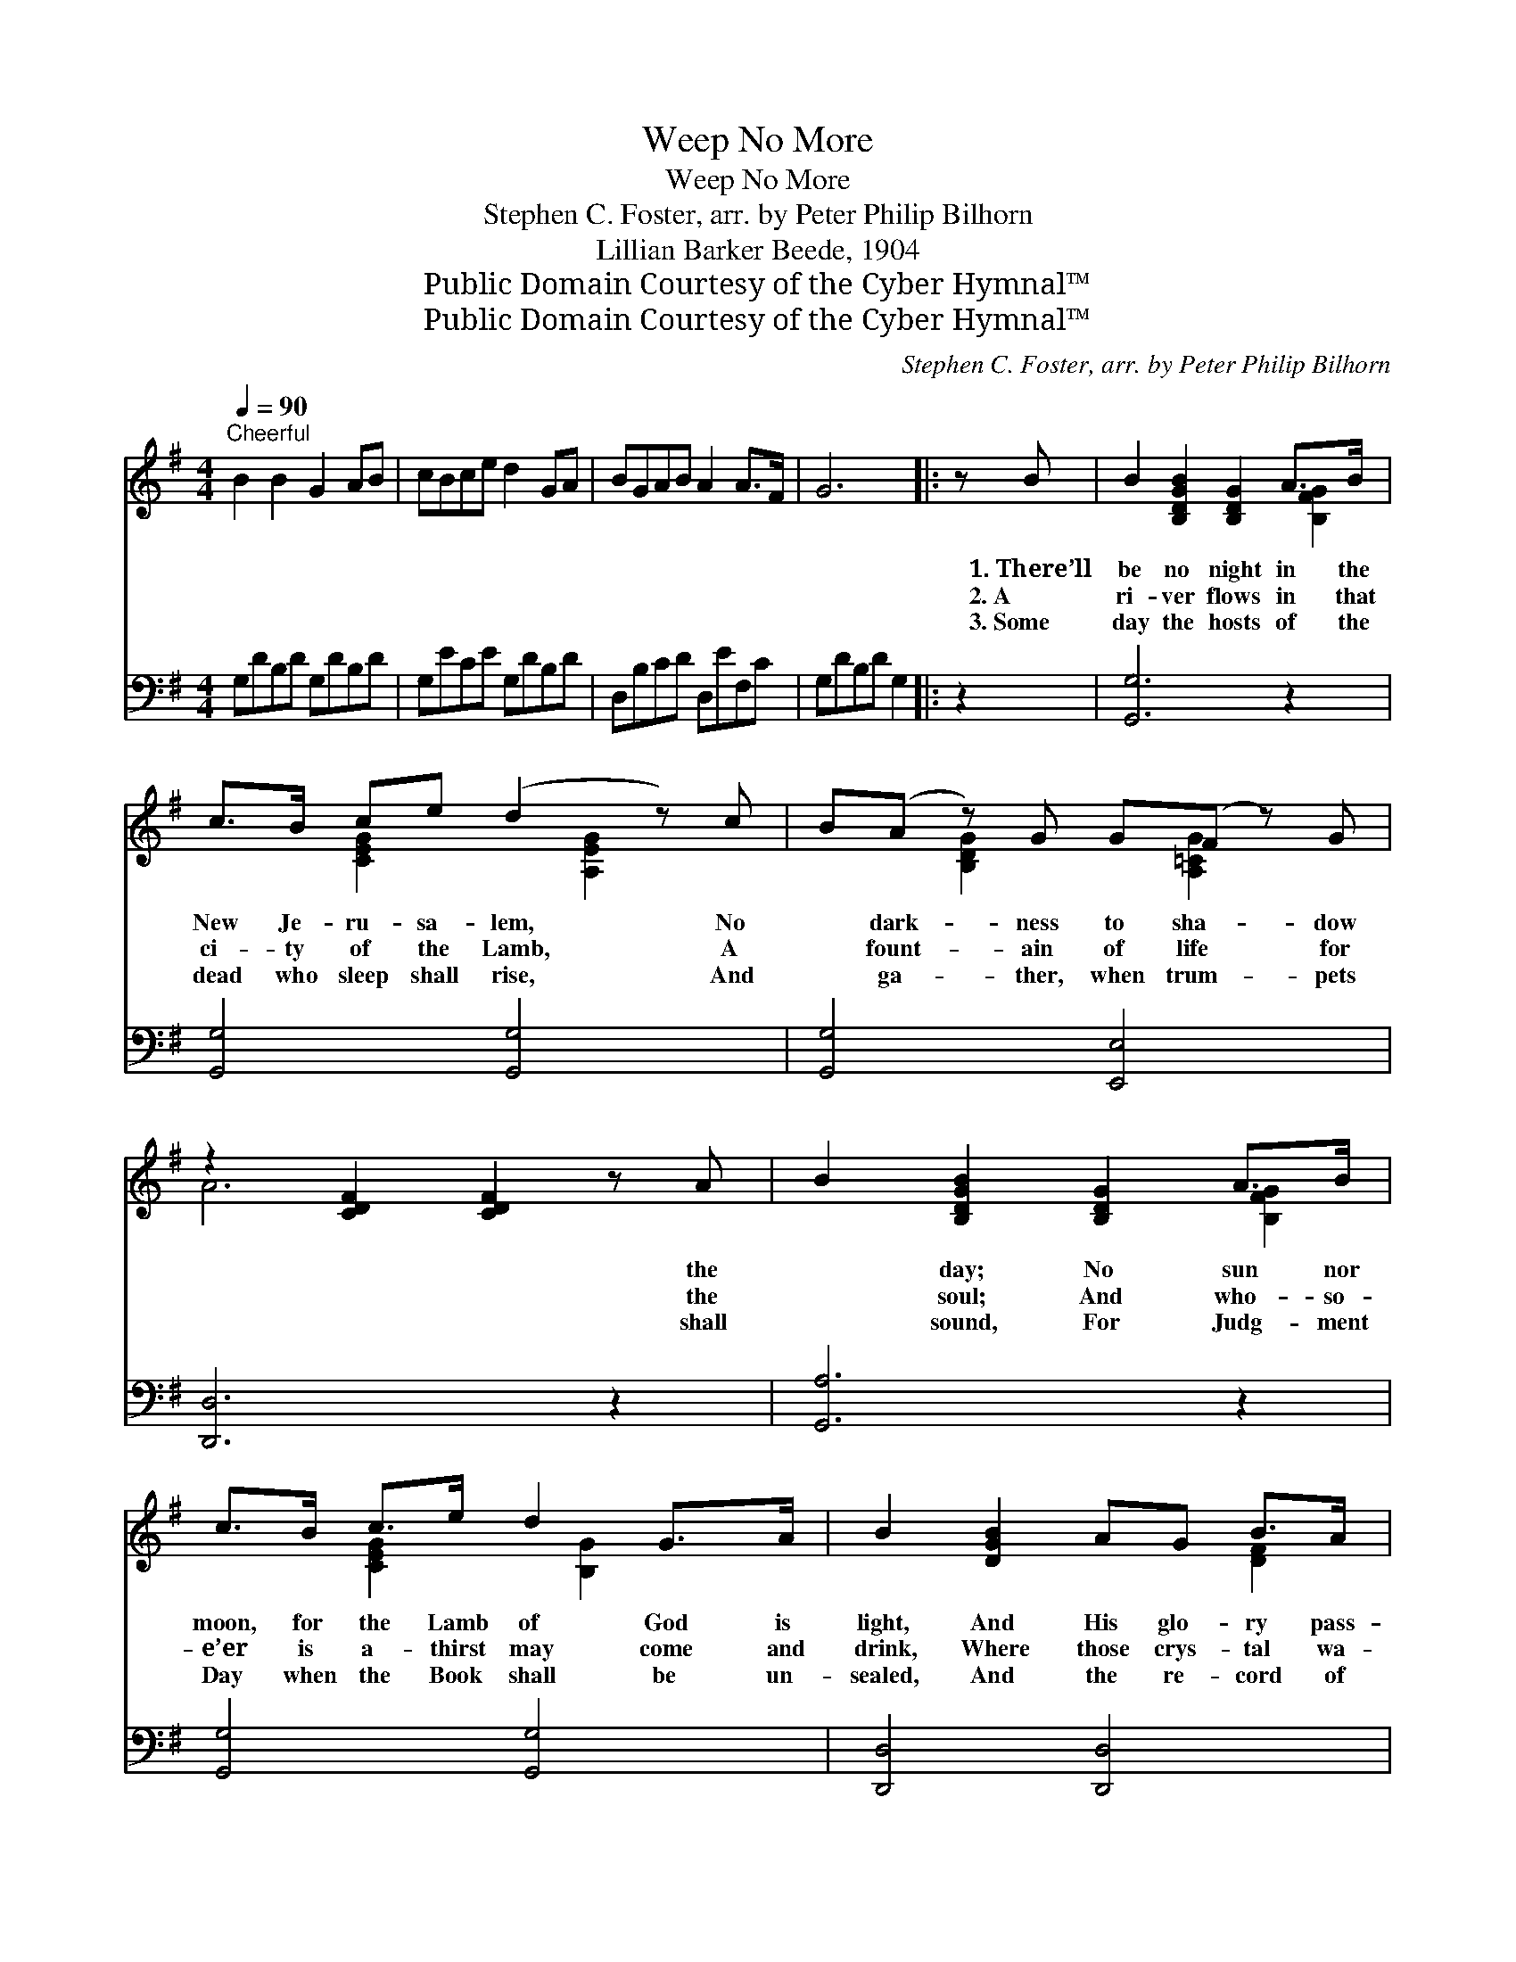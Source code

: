X:1
T:Weep No More
T:Weep No More
T:Stephen C. Foster, arr. by Peter Philip Bilhorn
T:Lillian Barker Beede, 1904
T:Public Domain Courtesy of the Cyber Hymnal™
T:Public Domain Courtesy of the Cyber Hymnal™
C:Stephen C. Foster, arr. by Peter Philip Bilhorn
Z:Public Domain
Z:Courtesy of the Cyber Hymnal™
%%score ( 1 2 ) 3
L:1/8
Q:1/4=90
M:4/4
K:G
V:1 treble 
V:2 treble 
V:3 bass 
V:1
"^Cheerful" B2 B2 G2 AB | cBce d2 GA | BGAB A2 A>F | G6 |: z B | B2 [B,DGB]2 [B,DG]2 A>B | %6
w: ~ ~ ~ ~ ~|~ ~ ~ ~ ~ ~ ~|~ ~ ~ ~ ~ ~ ~|~|1.~There’ll|be no night in the|
w: ~ ~ ~ ~ ~|~ ~ ~ ~ ~ ~ ~|~ ~ ~ ~ ~ ~ ~|~|2.~A|ri- ver flows in that|
w: ~ ~ ~ ~ ~|~ ~ ~ ~ ~ ~ ~|~ ~ ~ ~ ~ ~ ~|~|3.~Some|day the hosts of the|
 c>B ce (d2 z) c | B(A z) G G(F z) G | z2 [CDF]2 [CDF]2 z A | B2 [B,DGB]2 [B,DG]2 A>B | %10
w: New Je- ru- sa- lem, No|* dark- ness to sha- dow|* * the|* day; No sun nor|
w: ci- ty of the Lamb, A|* fount- ain of life for|* * the|* soul; And who- so-|
w: dead who sleep shall rise, And|* ga- ther, when trum- pets|* * shall|* sound, For Judg- ment|
 c>B c>e d2 G>A | B2 [DGB]2 AG B>A | (z2 [DGB]2 [DGB]2) (z B) | B2 [B,DGB]2 [B,DG]2 A>B | %14
w: moon, for the Lamb of God is|light, And His glo- ry pass-||* eth not a- way;|
w: e’er is a- thirst may come and|drink, Where those crys- tal wa-||* ters gent- ly roll;|
w: Day when the Book shall be un-|sealed, And the re- cord of||* the ag- es found;|
 c>c c>e d2 (z c) | BA (z G) GF (z G) | A2 [DEG]2 [DEG]2 [A,DF]2 | B2 [B,DGB]2 [B,DG]2 A>B | %18
w: There’ll be no death, nei- *|* ther * sor- row, *|* * * grief|nor pain, The right- eous|
w: When Je- sus died on *|* the * cross of *|* * * Cal-|va- ry, Sin’s bur- dens|
w: Then grant, O Lord, the *|* re- * cord- ing *|* * * an-|gel finds Our names have|
 cB c>e !fermata!d2 G>A | BGcB (z2 [DFc]2) | G2 [DGB]2 [B,DG]4"^Play 3 times" :| %21
w: shall dwell with Him there, And sing|His prais- es and *|* glo- ri-|
w: of sor- row to bear, He con-|quered death, and He *|* o- pened|
w: been all writ- ten there; With Je-|sus then we will *|* dwell for-|
V:2
 x8 | x8 | x8 | x6 |: x2 | x6 [B,FG]2 | x2 [CEG]2 x [A,EG]2 x | x2 [B,DG]2 x [A,=CG]2 x | A6 x2 | %9
 x6 [B,FG]2 | x2 [CEG]2 x/ [B,G]2 x3/2 | x6 [DF]2 | G6 [DGB]2 | x6 [B,DG]2 | %14
 x2 [CEG]2 x/ [B,DG]2 x3/2 | x2 [B,DG]2 x [A,=CG]2 x | x8 | x6 [B,DG]2 | %18
 x2 [CEG]2 x/ [B,DG]2 x3/2 | x2 [DGB]2 A3 x | x8 :| %21
V:3
 G,DB,D G,DB,D | G,ECE G,DB,D | D,B,CD D,EF,C | G,DB,D G,2 |: z2 | [G,,G,]6 z2 | %6
 [G,,G,]4 [G,,G,]4 | [G,,G,]4 [E,,E,]4 | [D,,D,]6 z2 | [G,,A,]6 z2 | [G,,G,]4 [G,,G,]4 | %11
 [D,,D,]4 [D,,D,]4 | [G,,G,]6 z2 | [G,,G,]6 z2 | [G,,G,]4 [G,,G,]4 | [G,,G,]4 [G,,E,]4 | %16
 [D,,D,]6 z2 | [G,,G,]6 z2 | [G,,G,]4 !fermata![G,,G,]4 | [D,,D,]4 [D,,D,]4 | %20
 [G,,G,]4 z4"^Play 3 times" :| %21

